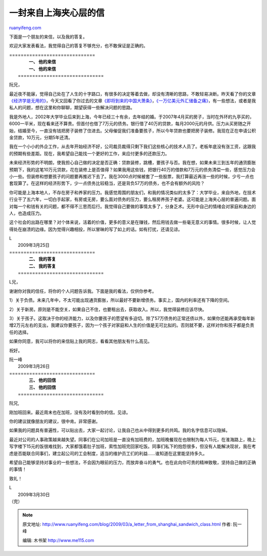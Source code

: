 .. _200903_a_letter_from_shanghai_sandwich_class:

一封来自上海夹心层的信
=========================================

`ruanyifeng.com <http://www.ruanyifeng.com/blog/2009/03/a_letter_from_shanghai_sandwich_class.html>`__

下面是一个朋友的来信，以及我的答复。

欢迎大家发表看法，我觉得自己的答复不够充分，也不敢保证是正确的。


| ==============================
|           **一、 他的来信**
|           **一、 他的来信**
|  ==============================

阮兄，

最近夜不能寐，觉得自己处在了人生的十字路口，有很多的决定等着去做，却没有清晰的思路，不敢轻易决断。昨天看了你的文章\ `《经济学是无用的》 <http://www.ruanyifeng.com/blog/2009/03/economics_is_useless.html>`__\ ，今天又回看了你过去的文章\ `《即将到来的中国大萧条》 <http://www.ruanyifeng.com/blog/2008/10/chinas_great_depression.html>`__\ ，\ `《一万亿美元外汇储备之痛》 <http://www.ruanyifeng.com/blog/2006/09/a_difficult_dilemma_of_a_trillion_china_foreign_exchange_reserve.html>`__\ ，有一些想法，或者是我私人的问题，想在这里和你聊聊，期望获得一些解决问题的思路。

我是外地人，2002年大学毕业后来到上海，今年已经三十有余，去年结的婚。于2007年4月买的房子，当时在外环的九亭买的，6000一平米，现在看来还不算贵。但首付也借了7万元的债务。银行借了40万的贷款，每月2000元的月供。压力从买房随之开始，结婚至今，一直没有钱把房子装修了住进去。父母催促我们准备要孩子，所以今年贷款也要把房子装修。我现在正在申请公积金贷款，10万元，分期5年还清。

我在一个小小的外企工作，从去年开始经济不好，公司裁员裁得只剩下我们这些核心的技术人员了。老板年底没有涨工资，这跟我的预期有些差距。现在，我希望自己能找一个更好的工作，来应付更多的还款压力。

未来经济形势的不明朗，使我担心自己做的决定是否正确：贷款装修，跳槽，要孩子与否。我在想，如果未来三到五年的通货膨胀预期下，我的这笔10万元贷款，花在装修上是否值得？如果我用这些钱，把银行40万的借款和7万元的债务清偿一些，感觉压力会小一些。但装修和想要孩子的问题要再推迟下去了。我在3000点时候被套了一些股票，我打算最近再涨一些的时候，少亏一点也套现算了。在这样的经济形势下，少一点债务比较稳当，还是背负57万的债务，也不会有额外的风险？

你可能是上海本地人，不存在房子和养家的压力。我感觉周围的朋友们，和我的情况类似的太多了：大学毕业，来自外地，在技术行业干了五六年，一切白手起家，有房或无房，要么面对债务的压力，要么租房养孩子老婆。这可能是上海夹心层的普遍问题。面对每一个和钱有关的问题，都不得不三思而后行。我觉得自己要做的事情太多了，分身乏术。无形中自己的情绪会对家庭和身边的人，也造成压力。

这个社会的出路在哪里？对个体来说，活着的价值，更多的意义是在赚钱，然后用钱去做一些毫无意义的事情。很多时候，让人觉得处在崩溃的边缘。因为觉得兴趣相投，所以冒昧的写了如上的话。如有打扰，还请见谅。

| L
|  2009年3月25日


| ==============================
|           **二、 我的答复**
|           **二、 我的答复**
|  ==============================

L兄，

谢谢你对我的信任，将你的个人问题告诉我。下面是我的看法，仅供你参考。

1）关于负债。未来几年中，不太可能出现通货膨胀，所以最好不要新增债务。事实上，国内的利率还有下降的空间。

2）关于新房。原则是不能空关，如果自己不住，也要租出去，获取收入。所以，我觉得装修应该尽快。

3）关于孩子。这取决于你的经济能力，以及你要孩子的愿望有多迫切。除了57万债务的正常还债以外，如果你还能再承受每年新增2万元左右的支出，我建议你要孩子，因为一个孩子对家庭和人生的价值是无可比拟的。否则就不要，这样对你和孩子都是负责任的选择。

如果你同意，我可以将你的来信贴上我的网志，看看其他朋友有什么高见。

祝好。

| 阮一峰
|  2009年3月26日


| ==============================
|           **三、 他的回信**
|           **三、 他的回信**
|  ==============================

阮兄,

刚加班回来。最近周末也在加班，没有及时看到你的信。见谅。

你的建议就像朋友的建议，很中肯。非常感谢。

如果我的问题具有普遍性，可以贴出去，大家一起讨论，让我自己也从中得到更多的共鸣。我的名字信息可以隐掉。

最近对公司的人事政策越来越失望。同事们在公司加班是一直没有加班费的，加班晚餐现在也限制为每人15元，在淮海路上，晚上写字楼下15元的饭很难找到，大家都饿着肚子加班，索性加班完回家吃饭。同事们私下的抱怨很多，但没有人能解决现状，我在考虑是否能联合同事们，建立起公司的工会制度，适当的维护员工们的利益……谁知道在这里能坚持多久。

希望自己能够坚持对事业的一些想法，不会因为眼前的压力，而放弃奋斗的勇气。也在此向你可贵的精神致敬，坚持自己做的正确的事情！

致礼！

| L
|  2009年3月30日

| （完）

.. note::
    原文地址: http://www.ruanyifeng.com/blog/2009/03/a_letter_from_shanghai_sandwich_class.html 
    作者: 阮一峰 

    编辑: 木书架 http://www.me115.com